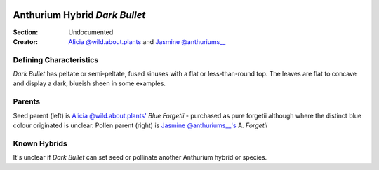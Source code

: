 .. image:: /images/darkbullet/1.jpg
  :width: 49%
  :align: right
  :target: https://www.instagram.com/zenm8/

.. _Dark Bullet:

===================================
Anthurium Hybrid *Dark Bullet*
===================================

:Section: Undocumented
:Creator: `Alicia @wild.about.plants <https://instagram.com/wild.about.plans>`_ and `Jasmine @anthuriums__ <https://instagram.com/anthuriums__>`_


Defining Characteristics
------------------------

*Dark Bullet* has peltate or semi-peltate, fused sinuses with a flat or less-than-round top. The leaves are flat to concave and display a dark, blueish sheen in some examples.

.. image:: /images/darkbullet/2.jpg
  :width: 49%
  :target: https://www.instagram.com/zenm8/

.. image:: /images/darkbullet/3.jpg
  :width: 49%
  :target: https://www.instagram.com/zenm8/

.. image:: /images/darkbullet/4.jpg
  :width: 49%
  :target: https://www.instagram.com/zenm8/


Parents
------------------------
Seed parent (left) is `Alicia @wild.about.plants' <https://instagram.com/wild.about.plans>`_ *Blue Forgetii* - purchased as pure forgetii although where the distinct blue colour originated is unclear. Pollen parent (right) is `Jasmine @anthuriums__'s <https://instagram.com/anthuriums__>`_ A. *Forgetii*

.. image:: /images/darkbullet/1.png
  :width: 49%
  :align: left
  :target: https://www.instagram.com/p/CHg4d5ND2rd/

.. image:: /images/darkbullet/1.png
  :width: 49%
  :align: right
  :target: https://www.instagram.com/p/CHg4d5ND2rd/

Known Hybrids
-----------------

It's unclear if *Dark Bullet* can set seed or pollinate another Anthurium hybrid or species.